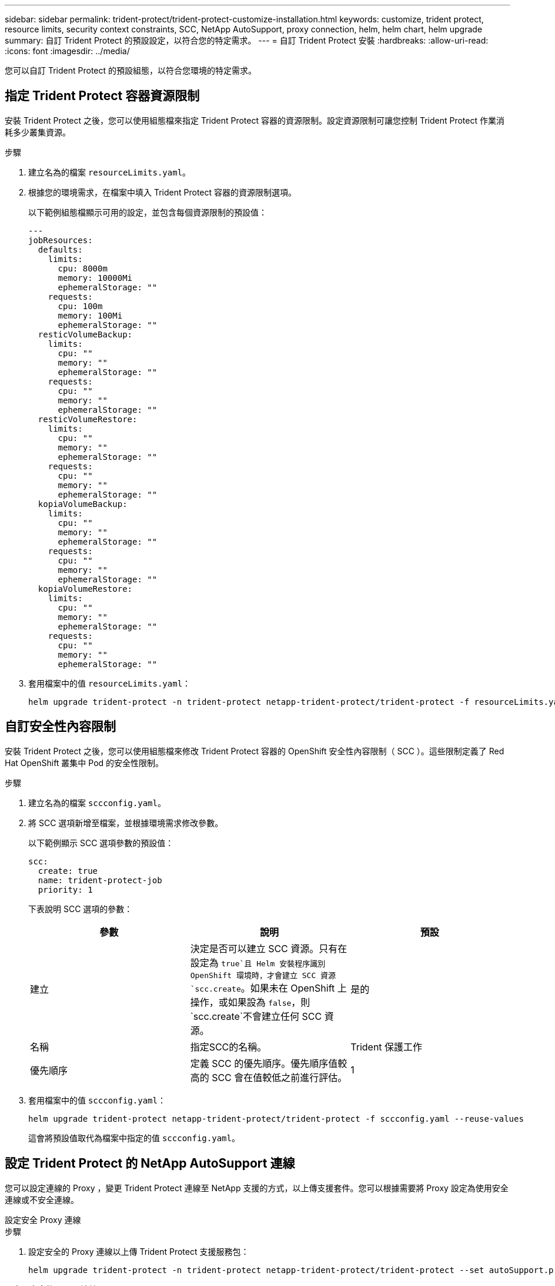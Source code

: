---
sidebar: sidebar 
permalink: trident-protect/trident-protect-customize-installation.html 
keywords: customize, trident protect, resource limits, security context constraints, SCC, NetApp AutoSupport, proxy connection, helm, helm chart, helm upgrade 
summary: 自訂 Trident Protect 的預設設定，以符合您的特定需求。 
---
= 自訂 Trident Protect 安裝
:hardbreaks:
:allow-uri-read: 
:icons: font
:imagesdir: ../media/


[role="lead"]
您可以自訂 Trident Protect 的預設組態，以符合您環境的特定需求。



== 指定 Trident Protect 容器資源限制

安裝 Trident Protect 之後，您可以使用組態檔來指定 Trident Protect 容器的資源限制。設定資源限制可讓您控制 Trident Protect 作業消耗多少叢集資源。

.步驟
. 建立名為的檔案 `resourceLimits.yaml`。
. 根據您的環境需求，在檔案中填入 Trident Protect 容器的資源限制選項。
+
以下範例組態檔顯示可用的設定，並包含每個資源限制的預設值：

+
[source, yaml]
----
---
jobResources:
  defaults:
    limits:
      cpu: 8000m
      memory: 10000Mi
      ephemeralStorage: ""
    requests:
      cpu: 100m
      memory: 100Mi
      ephemeralStorage: ""
  resticVolumeBackup:
    limits:
      cpu: ""
      memory: ""
      ephemeralStorage: ""
    requests:
      cpu: ""
      memory: ""
      ephemeralStorage: ""
  resticVolumeRestore:
    limits:
      cpu: ""
      memory: ""
      ephemeralStorage: ""
    requests:
      cpu: ""
      memory: ""
      ephemeralStorage: ""
  kopiaVolumeBackup:
    limits:
      cpu: ""
      memory: ""
      ephemeralStorage: ""
    requests:
      cpu: ""
      memory: ""
      ephemeralStorage: ""
  kopiaVolumeRestore:
    limits:
      cpu: ""
      memory: ""
      ephemeralStorage: ""
    requests:
      cpu: ""
      memory: ""
      ephemeralStorage: ""
----
. 套用檔案中的值 `resourceLimits.yaml`：
+
[source, console]
----
helm upgrade trident-protect -n trident-protect netapp-trident-protect/trident-protect -f resourceLimits.yaml --reuse-values
----




== 自訂安全性內容限制

安裝 Trident Protect 之後，您可以使用組態檔來修改 Trident Protect 容器的 OpenShift 安全性內容限制（ SCC ）。這些限制定義了 Red Hat OpenShift 叢集中 Pod 的安全性限制。

.步驟
. 建立名為的檔案 `sccconfig.yaml`。
. 將 SCC 選項新增至檔案，並根據環境需求修改參數。
+
以下範例顯示 SCC 選項參數的預設值：

+
[source, yaml]
----
scc:
  create: true
  name: trident-protect-job
  priority: 1
----
+
下表說明 SCC 選項的參數：

+
|===
| 參數 | 說明 | 預設 


| 建立 | 決定是否可以建立 SCC 資源。只有在設定為 `true`且 Helm 安裝程序識別 OpenShift 環境時，才會建立 SCC 資源 `scc.create`。如果未在 OpenShift 上操作，或如果設為 `false`，則 `scc.create`不會建立任何 SCC 資源。 | 是的 


| 名稱 | 指定SCC的名稱。 | Trident 保護工作 


| 優先順序 | 定義 SCC 的優先順序。優先順序值較高的 SCC 會在值較低之前進行評估。 | 1 
|===
. 套用檔案中的值 `sccconfig.yaml`：
+
[source, console]
----
helm upgrade trident-protect netapp-trident-protect/trident-protect -f sccconfig.yaml --reuse-values
----
+
這會將預設值取代為檔案中指定的值 `sccconfig.yaml`。





== 設定 Trident Protect 的 NetApp AutoSupport 連線

您可以設定連線的 Proxy ，變更 Trident Protect 連線至 NetApp 支援的方式，以上傳支援套件。您可以根據需要將 Proxy 設定為使用安全連線或不安全連線。

[role="tabbed-block"]
====
.設定安全 Proxy 連線
--
.步驟
. 設定安全的 Proxy 連線以上傳 Trident Protect 支援服務包：
+
[source, console]
----
helm upgrade trident-protect -n trident-protect netapp-trident-protect/trident-protect --set autoSupport.proxy=http://my.proxy.url --reuse-values
----


--
.設定不安全的 Proxy 連線
--
.步驟
. 設定不安全的 Proxy 連線，以進行 Trident Protect 支援服務套件上傳，以略過 TLS 驗證：
+
[source, console]
----
helm upgrade trident-protect -n trident-protect netapp-trident-protect/trident-protect --set autoSupport.proxy=http://my.proxy.url --set autoSupport.insecure=true --reuse-values
----


--
====


== 將 Trident 保護 Pod 限制在特定節點

您可以使用 Kubernetes nodeSelector 節點選擇限制，根據節點標籤來控制哪些節點符合執行 Trident Protect Pod 的資格。根據預設， Trident Protect 僅限於執行 Linux 的節點。您可以根據自己的需求，進一步自訂這些限制。

.步驟
. 建立名為的檔案 `nodeSelectorConfig.yaml`。
. 將 nodeSelector 選項新增至檔案，並修改檔案以新增或變更節點標籤，以根據環境需求加以限制。例如，下列檔案包含預設的作業系統限制，但也針對特定區域和應用程式名稱：
+
[source, yaml]
----
nodeSelector:
  kubernetes.io/os: linux
  region: us-west
  app.kubernetes.io/name: mysql
----
. 套用檔案中的值 `nodeSelectorConfig.yaml`：
+
[source, console]
----
helm upgrade trident-protect -n trident-protect netapp-trident-protect/trident-protect -f nodeSelectorConfig.yaml --reuse-values
----
+
這會將預設限制取代為您在檔案中指定的限制 `nodeSelectorConfig.yaml`。





== 停用每日 Trident Protect AutoSupport 套件上傳

您也可以停用排定的每日 Trident Protect AutoSupport 支援服務套件上傳。


NOTE: 根據預設， Trident Protect 會收集支援資訊，協助處理您可能開啟的任何 NetApp 支援案例，包括叢集和託管應用程式的記錄，度量和拓撲資訊。Trident Protect 會根據每日排程將這些支援套裝組合傳送至 NetApp 。您可以隨時手動link:trident-protect-generate-support-bundle.html["產生支援服務組合"]進行。

.步驟
. 建立名為的檔案 `autosupportconfig.yaml`。
. 將 AutoSupport 選項新增至檔案，並根據環境需求修改參數。
+
下列範例顯示 AutoSupport 選項參數的預設值：

+
[source, yaml]
----
autoSupport:
  enabled: true
----
+
當 `autoSupport.enabled`設為 `false`時， AutoSupport 支援套裝組合的每日上傳會停用。

. 套用檔案中的值 `autosupportconfig.yaml`：
+
[source, console]
----
helm upgrade trident-protect netapp-trident-protect/trident-protect -f autosupportconfig.yaml --reuse-values
----

